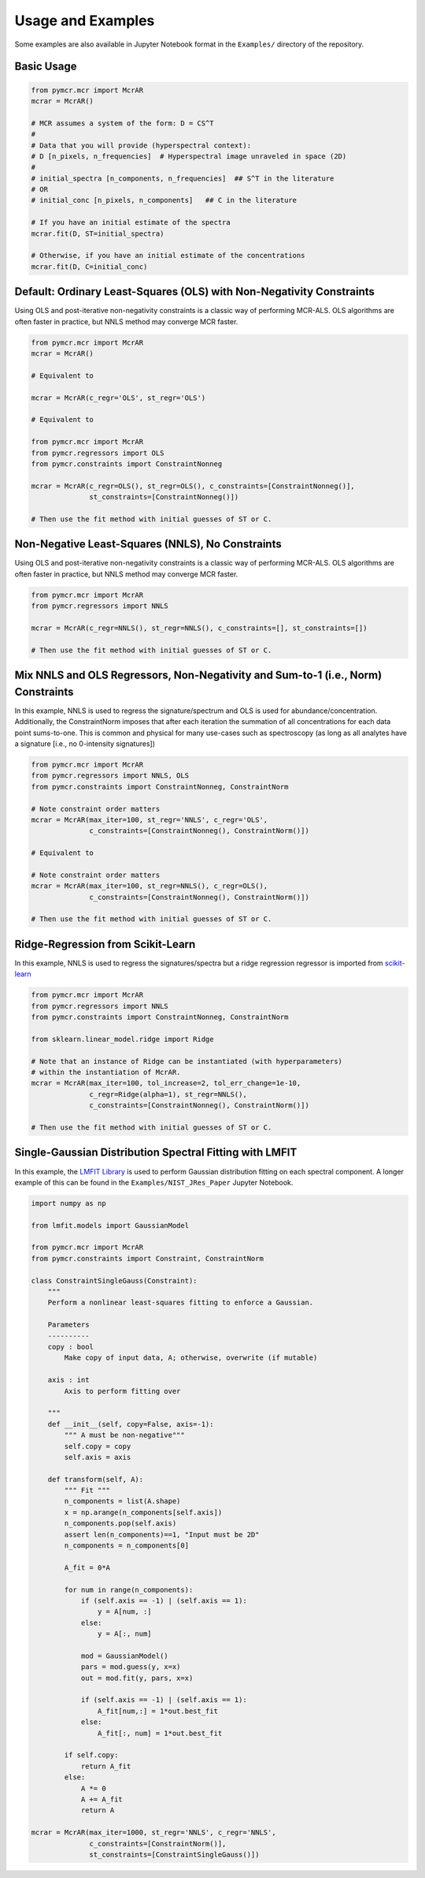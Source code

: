 Usage and Examples
==================

Some examples are also available in Jupyter Notebook format in the ``Examples/`` directory of the repository.

Basic Usage
-----------

.. code:: python

    from pymcr.mcr import McrAR
    mcrar = McrAR()
    
    # MCR assumes a system of the form: D = CS^T
    #
    # Data that you will provide (hyperspectral context):
    # D [n_pixels, n_frequencies]  # Hyperspectral image unraveled in space (2D)
    #
    # initial_spectra [n_components, n_frequencies]  ## S^T in the literature
    # OR
    # initial_conc [n_pixels, n_components]   ## C in the literature

    # If you have an initial estimate of the spectra
    mcrar.fit(D, ST=initial_spectra)

    # Otherwise, if you have an initial estimate of the concentrations
    mcrar.fit(D, C=initial_conc)


Default: Ordinary Least-Squares (OLS) with Non-Negativity Constraints
---------------------------------------------------------------------

Using OLS and post-iterative non-negativity constraints is a classic way of performing MCR-ALS. 
OLS algorithms are often faster in practice, but NNLS method may converge MCR faster.

.. code:: python

    from pymcr.mcr import McrAR
    mcrar = McrAR()

    # Equivalent to

    mcrar = McrAR(c_regr='OLS', st_regr='OLS')

    # Equivalent to

    from pymcr.mcr import McrAR
    from pymcr.regressors import OLS
    from pymcr.constraints import ConstraintNonneg

    mcrar = McrAR(c_regr=OLS(), st_regr=OLS(), c_constraints=[ConstraintNonneg()],
                  st_constraints=[ConstraintNonneg()])

    # Then use the fit method with initial guesses of ST or C.

Non-Negative Least-Squares (NNLS), No Constraints
--------------------------------------------------

Using OLS and post-iterative non-negativity constraints is a classic way of performing MCR-ALS. 
OLS algorithms are often faster in practice, but NNLS method may converge MCR faster.

.. code:: python

    from pymcr.mcr import McrAR
    from pymcr.regressors import NNLS

    mcrar = McrAR(c_regr=NNLS(), st_regr=NNLS(), c_constraints=[], st_constraints=[])

    # Then use the fit method with initial guesses of ST or C.

Mix NNLS and OLS Regressors, Non-Negativity and Sum-to-1 (i.e., Norm) Constraints
----------------------------------------------------------------------------------

In this example, NNLS is used to regress the signature/spectrum and OLS is used for
abundance/concentration. Additionally, the ConstraintNorm imposes that after each iteration
the summation of all concentrations for each data point sums-to-one. This is common and
physical for many use-cases such as spectroscopy (as long as all analytes have a signature
[i.e., no 0-intensity signatures])

.. code:: python

    from pymcr.mcr import McrAR
    from pymcr.regressors import NNLS, OLS
    from pymcr.constraints import ConstraintNonneg, ConstraintNorm

    # Note constraint order matters
    mcrar = McrAR(max_iter=100, st_regr='NNLS', c_regr='OLS', 
                  c_constraints=[ConstraintNonneg(), ConstraintNorm()])

    # Equivalent to

    # Note constraint order matters
    mcrar = McrAR(max_iter=100, st_regr=NNLS(), c_regr=OLS(), 
                  c_constraints=[ConstraintNonneg(), ConstraintNorm()])

    # Then use the fit method with initial guesses of ST or C.

Ridge-Regression from Scikit-Learn
----------------------------------

In this example, NNLS is used to regress the signatures/spectra but a ridge
regression regressor is imported from `scikit-learn <http://scikit-learn.org/stable/modules/linear_model.html#ridge-regression>`_

.. code:: python

    from pymcr.mcr import McrAR
    from pymcr.regressors import NNLS
    from pymcr.constraints import ConstraintNonneg, ConstraintNorm

    from sklearn.linear_model.ridge import Ridge

    # Note that an instance of Ridge can be instantiated (with hyperparameters)
    # within the instantiation of McrAR.
    mcrar = McrAR(max_iter=100, tol_increase=2, tol_err_change=1e-10,
                  c_regr=Ridge(alpha=1), st_regr=NNLS(), 
                  c_constraints=[ConstraintNonneg(), ConstraintNorm()])

    # Then use the fit method with initial guesses of ST or C.


Single-Gaussian Distribution Spectral Fitting with LMFIT
---------------------------------------------------------

In this example, the `LMFIT Library <https://lmfit.github.io/lmfit-py/>`_ is used to perform Gaussian distribution fitting on each spectral component. 
A longer example of this can be found in the ``Examples/NIST_JRes_Paper`` Jupyter Notebook.

.. code:: python

    import numpy as np

    from lmfit.models import GaussianModel

    from pymcr.mcr import McrAR
    from pymcr.constraints import Constraint, ConstraintNorm
    
    class ConstraintSingleGauss(Constraint):
        """
        Perform a nonlinear least-squares fitting to enforce a Gaussian. 

        Parameters
        ----------
        copy : bool
            Make copy of input data, A; otherwise, overwrite (if mutable)

        axis : int
            Axis to perform fitting over

        """
        def __init__(self, copy=False, axis=-1):
            """ A must be non-negative"""
            self.copy = copy
            self.axis = axis
            
        def transform(self, A):
            """ Fit """
            n_components = list(A.shape)
            x = np.arange(n_components[self.axis])
            n_components.pop(self.axis)
            assert len(n_components)==1, "Input must be 2D"
            n_components = n_components[0]
            
            A_fit = 0*A
            
            for num in range(n_components):
                if (self.axis == -1) | (self.axis == 1):
                    y = A[num, :]
                else:
                    y = A[:, num]
                    
                mod = GaussianModel()
                pars = mod.guess(y, x=x)
                out = mod.fit(y, pars, x=x)
                
                if (self.axis == -1) | (self.axis == 1):
                    A_fit[num,:] = 1*out.best_fit
                else:
                    A_fit[:, num] = 1*out.best_fit
                
            if self.copy:
                return A_fit
            else:
                A *= 0
                A += A_fit
                return A

    mcrar = McrAR(max_iter=1000, st_regr='NNLS', c_regr='NNLS', 
                  c_constraints=[ConstraintNorm()],
                  st_constraints=[ConstraintSingleGauss()])
